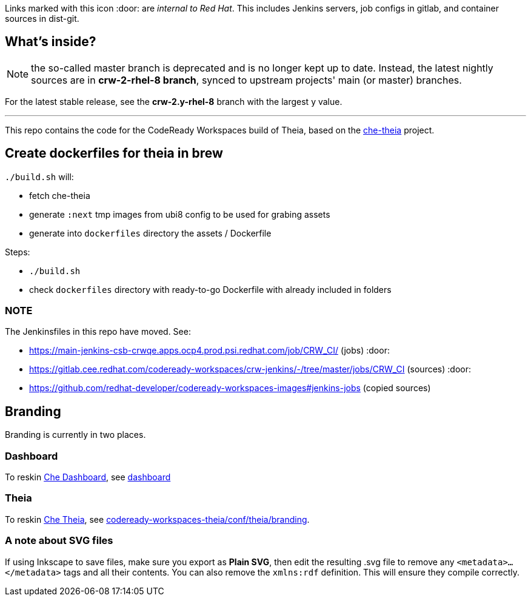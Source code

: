 Links marked with this icon :door: are _internal to Red Hat_. This includes Jenkins servers, job configs in gitlab, and container sources in dist-git. 

## What's inside?

NOTE: the so-called master branch is deprecated and is no longer kept up to date. Instead, the latest nightly sources are in **crw-2-rhel-8 branch**, synced to upstream projects' main (or master) branches.

For the latest stable release, see the **crw-2.y-rhel-8** branch with the largest y value.

---

This repo contains the code for the CodeReady Workspaces build of Theia, based on the link:https://github.com/eclipse-che/che-theia[che-theia] project.

## Create dockerfiles for theia in brew

`./build.sh` will:

* fetch che-theia
* generate `:next` tmp images from ubi8 config to be used for grabing assets
* generate into `dockerfiles` directory the assets / Dockerfile

Steps: 

* `./build.sh`
* check `dockerfiles` directory with ready-to-go Dockerfile with already included in folders

### NOTE

The Jenkinsfiles in this repo have moved. See:

* https://main-jenkins-csb-crwqe.apps.ocp4.prod.psi.redhat.com/job/CRW_CI/ (jobs) :door:
* https://gitlab.cee.redhat.com/codeready-workspaces/crw-jenkins/-/tree/master/jobs/CRW_CI (sources) :door:
* https://github.com/redhat-developer/codeready-workspaces-images#jenkins-jobs (copied sources)


## Branding

Branding is currently in two places.

### Dashboard

To reskin link:https://github.com/eclipse-che/che-dashboard/tree/main/assets/branding[Che Dashboard], see link:https://github.com/redhat-developer/codeready-workspaces-images/tree/crw-2-rhel-8/codeready-workspaces-dashboard/README.adoc[dashboard]

### Theia

To reskin link:https://github.com/eclipse-che/che-theia[Che Theia], see link:https://github.com/redhat-developer/codeready-workspaces-theia/tree/crw-2-rhel-8/conf/theia/branding[codeready-workspaces-theia/conf/theia/branding]. 

### A note about SVG files 

If using Inkscape to save files, make sure you export as *Plain SVG*, then edit the resulting .svg file to remove any `<metadata>...</metadata>` tags and all their contents. You can also remove the `xmlns:rdf` definition. This will ensure they compile correctly.